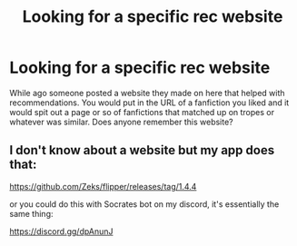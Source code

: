 #+TITLE: Looking for a specific rec website

* Looking for a specific rec website
:PROPERTIES:
:Author: Squishysib
:Score: 3
:DateUnix: 1621478963.0
:DateShort: 2021-May-20
:FlairText: Misc
:END:
While ago someone posted a website they made on here that helped with recommendations. You would put in the URL of a fanfiction you liked and it would spit out a page or so of fanfictions that matched up on tropes or whatever was similar. Does anyone remember this website?


** I don't know about a website but my app does that:

[[https://github.com/Zeks/flipper/releases/tag/1.4.4]]

or you could do this with Socrates bot on my discord, it's essentially the same thing:

[[https://discord.gg/dpAnunJ]]
:PROPERTIES:
:Author: zerkses
:Score: 1
:DateUnix: 1621660136.0
:DateShort: 2021-May-22
:END:
